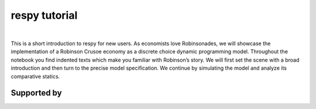 .. |logo| image:: https://raw.githubusercontent.com/OpenSourceEconomics/ose-corporate-design/master/logos/OSE_logo_no_type_RGB.svg
   :height: 25px

|logo| respy tutorial
====================

.. image:: https://img.shields.io/badge/zulip-join_chat-brightgreen.svg
  :target: https://ose.zulipchat.com

|

This is a short introduction to respy for new users. As economists love Robinsonades, we will showcase the implementation of a Robinson Crusoe economy as a discrete choice dynamic programming model. Throughout the notebook you find indented texts which make you familiar with Robinson’s story. We will first set the scene with a broad introduction and then turn to the precise model specification. We continue by simulating the model and analyze its comparative statics. 

Supported by
------------

.. image:: https://raw.githubusercontent.com/OpenSourceEconomics/ose-corporate-design/master/logos/OSE_logo_RGB.svg
    :width: 22 %
    :target: https://github.com/OpenSourceEconomics
